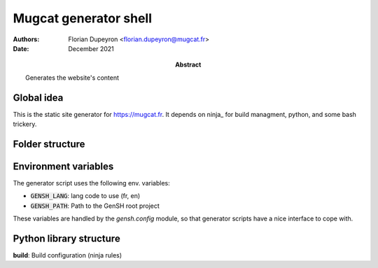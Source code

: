 ======================
Mugcat generator shell
======================

:Authors:  - Florian Dupeyron <florian.dupeyron@mugcat.fr>
:Date:     December 2021
:Abstract: Generates the website's content


Global idea
===========

This is the static site generator for https://mugcat.fr. It depends on ninja_ for build managment, python, and some bash trickery.

Folder structure
================

.. code::
    lib: python library and stuff
        gensh: Python library
            ninja: Handle ninja file generation
    src: website sources
        config: global site config (main menu for example)
        layouts: website's layouts
        pages: website's pages
            <name>.page
                gen.py: Generator script
                <other resources>

            subfolder/<name>.page
        resources: website's compiled and misc. assets
        templates: templates for pages

Environment variables
=====================

The generator script uses the following env. variables:

- :code:`GENSH_LANG`: lang code to use (fr, en)
- :code:`GENSH_PATH`: Path to the GenSH root project

These variables are handled by the `gensh.config` module, so that generator scripts have a nice
interface to cope with.

Python library structure
========================

**build**: Build configuration (ninja rules)
